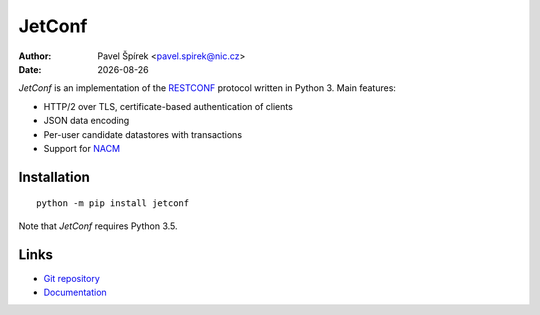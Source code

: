 .. |date| date::

*******
JetConf
*******

:Author: Pavel Špírek <pavel.spirek@nic.cz>
:Date: |date|

*JetConf* is an implementation of the RESTCONF_ protocol written in
Python 3. Main features:

* HTTP/2 over TLS, certificate-based authentication of clients

* JSON data encoding

* Per-user candidate datastores with transactions

* Support for NACM_

Installation
============

::

   python -m pip install jetconf

Note that *JetConf* requires Python 3.5.

Links
=====

* `Git repository`_

* `Documentation`_

.. _RESTCONF: https://tools.ietf.org/html/draft-ietf-netconf-restconf-18
.. _NACM: https://datatracker.ietf.org/doc/rfc6536/
.. _Git repository: https://github.com/CZ-NIC/jetconf
.. _Documentation: https://gitlab.labs.nic.cz/labs/jetconf/wikis/home

